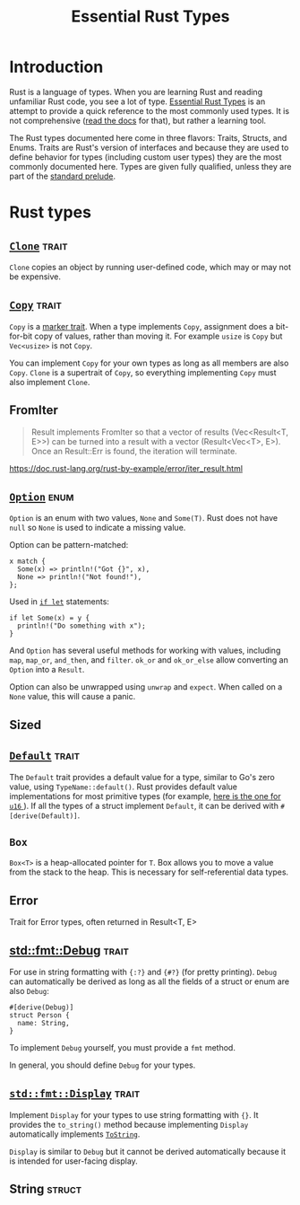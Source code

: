 #+TITLE: Essential Rust Types
#+STARTUP: showeverything
#+STARTUP: indent
#+OPTIONS: toc:nil
#+OPTIONS: num:nil

* Introduction
Rust is a language of types. When you are learning Rust and reading unfamiliar Rust code, you see a lot of type.  _Essential Rust Types_ is an attempt to provide a quick reference to the most commonly used types. It is not comprehensive ([[https://doc.rust-lang.org/std/][read the docs]] for that), but rather a learning tool.

The Rust types documented here come in three flavors: Traits, Structs, and Enums. Traits are Rust's version of interfaces and because they are used to define behavior for types (including custom user types) they are the most commonly documented here. Types are given fully qualified, unless they are part of the [[https://doc.rust-lang.org/std/prelude/index.html][standard prelude]].
* Rust types
** [[https://doc.rust-lang.org/std/clone/trait.Clone.html][~Clone~]]                                                           :trait:
~Clone~ copies an object by running user-defined code, which may or may not be expensive.
** [[https://doc.rust-lang.org/std/marker/trait.Copy.html][~Copy~]]                                                            :trait:
~Copy~ is a [[https://doc.rust-lang.org/std/marker/index.html][marker trait]]. When a type implements ~Copy~, assignment does a bit-for-bit copy of values, rather than moving it. For example ~usize~ is ~Copy~ but ~Vec<usize>~ is not ~Copy~. 

You can implement ~Copy~ for your own types as long as all members are also ~Copy~. ~Clone~ is a supertrait of ~Copy~, so everything implementing ~Copy~ must also implement ~Clone~.
** FromIter
#+BEGIN_QUOTE
Result implements FromIter so that a vector of results (Vec<Result<T, E>>) can
be turned into a result with a vector (Result<Vec<T>, E>). Once an Result::Err
is found, the iteration will terminate.
#+END_QUOTE
https://doc.rust-lang.org/rust-by-example/error/iter_result.html
** [[https://doc.rust-lang.org/std/option/enum.Option.html][~Option~]]                                                           :enum:
~Option~ is an enum with two values, ~None~ and ~Some(T)~. Rust does not have ~null~ so ~None~ is used to indicate a missing value.

Option can be pattern-matched:

#+BEGIN_SRC
x match {
  Some(x) => println!("Got {}", x),
  None => println!("Not found!"),
};
#+END_SRC

Used in [[https://doc.rust-lang.org/rust-by-example/flow_control/if_let.html][~if let~]] statements:

#+BEGIN_SRC
if let Some(x) = y {
  println!("Do something with x");
}
#+END_SRC

And ~Option~ has several useful methods for working with values, including ~map~, ~map_or~, ~and_then~, and ~filter~. ~ok_or~ and ~ok_or_else~ allow converting an ~Option~ into a ~Result~.

Option can also be unwrapped using ~unwrap~ and ~expect~. When called on a ~None~ value, this will cause a panic.
** Sized
** [[https://doc.rust-lang.org/std/default/trait.Default.html][~Default~]]                                           :trait:
The ~Default~ trait provides a default value for a type, similar to Go's zero value, using ~TypeName::default()~. Rust provides default value implementations for most primitive types (for example, [[https://doc.rust-lang.org/std/primitive.u16.html#impl-Default][here is the one for ~u16~ ]]). If all the types of a struct implement ~Default~, it can be derived with ~#[derive(Default)]~.

** ~Box~
~Box<T>~ is a heap-allocated pointer for ~T~. Box allows you to move a value from the stack to the heap. This is necessary for self-referential data types.
** Error
Trait for Error types, often returned in Result<T, E>
** [[https://doc.rust-lang.org/std/fmt/trait.Debug.html][std::fmt::Debug]] :trait:
For use in string formatting with ~{:?}~ and ~{#?}~ (for pretty printing). ~Debug~ can automatically be derived as long as all the fields of a struct or enum are also ~Debug~:

#+BEGIN_SRC
#[derive(Debug)]
struct Person {
  name: String,
}
#+END_SRC

To implement ~Debug~ yourself, you must provide a ~fmt~ method.

In general, you should define ~Debug~ for your types.
** [[https://doc.rust-lang.org/std/fmt/trait.Display.html][~std::fmt::Display~]]                                               :trait:
Implement ~Display~ for your types to use string formatting with ~{}~. It provides the ~to_string()~ method because implementing ~Display~ automatically implements [[https://doc.rust-lang.org/std/string/trait.ToString.html][~ToString~]].

~Display~ is similar to ~Debug~ but it cannot be derived automatically because it is intended for user-facing display.
** String :struct:


